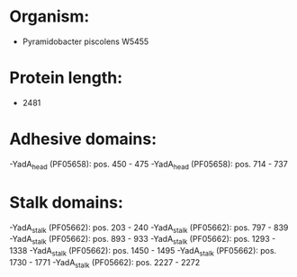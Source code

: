* Organism:
- Pyramidobacter piscolens W5455
* Protein length:
- 2481
* Adhesive domains:
-YadA_head (PF05658): pos. 450 - 475
-YadA_head (PF05658): pos. 714 - 737
* Stalk domains:
-YadA_stalk (PF05662): pos. 203 - 240
-YadA_stalk (PF05662): pos. 797 - 839
-YadA_stalk (PF05662): pos. 893 - 933
-YadA_stalk (PF05662): pos. 1293 - 1338
-YadA_stalk (PF05662): pos. 1450 - 1495
-YadA_stalk (PF05662): pos. 1730 - 1771
-YadA_stalk (PF05662): pos. 2227 - 2272


